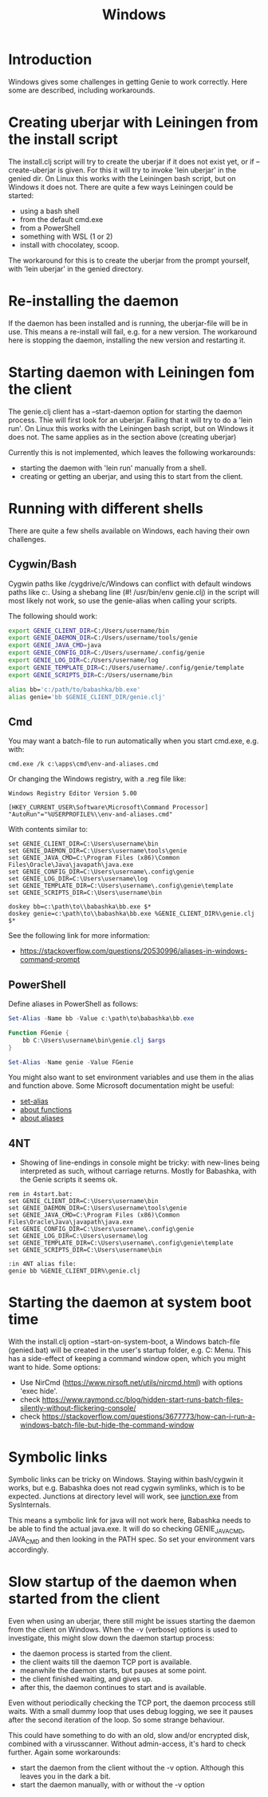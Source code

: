 #+STARTUP: content indent
#+title: Windows
#+OPTIONS: *:nil
* Introduction
Windows gives some challenges in getting Genie to work correctly. Here some are described, including workarounds.
* Creating uberjar with Leiningen from the install script
The install.clj script will try to create the uberjar if it does not exist yet, or if --create-uberjar is given. For this it will try to invoke 'lein uberjar' in the genied dir. On Linux this works with the Leiningen bash script, but on Windows it does not. There are quite a few ways Leiningen could be started:
- using a bash shell
- from the default cmd.exe
- from a PowerShell
- something with WSL (1 or 2)
- install with chocolatey, scoop.

The workaround for this is to create the uberjar from the prompt yourself, with 'lein uberjar' in the genied directory.
* Re-installing the daemon
If the daemon has been installed and is running, the uberjar-file will be in use. This means a re-install will fail, e.g. for a new version. The workaround here is stopping the daemon, installing the new version and restarting it.
* Starting daemon with Leiningen fom the client
The genie.clj client has a --start-daemon option for starting the daemon process. Thie will first look for an uberjar. Failing that it will try to do a 'lein run'. On Linux this works with the Leiningen bash script, but on Windows it does not. The same applies as in the section above (creating uberjar)

Currently this is not implemented, which leaves the following workarounds:
- starting the daemon with 'lein run' manually from a shell.
- creating or getting an uberjar, and using this to start from the client.
* Running with different shells
There are quite a few shells available on Windows, each having their own challenges.
** Cygwin/Bash
Cygwin paths like /cygdrive/c/Windows can conflict with default windows paths like c:\Windows. Using a shebang line (#! /usr/bin/env genie.clj) in the script will most likely not work, so use the genie-alias when calling your scripts.

The following should work:
#+begin_src bash :tangle yes
export GENIE_CLIENT_DIR=C:/Users/username/bin
export GENIE_DAEMON_DIR=C:/Users/username/tools/genie
export GENIE_JAVA_CMD=java
export GENIE_CONFIG_DIR=C:/Users/username/.config/genie
export GENIE_LOG_DIR=C:/Users/username/log
export GENIE_TEMPLATE_DIR=C:/Users/username/.config/genie/template
export GENIE_SCRIPTS_DIR=C:/Users/username/bin

alias bb='c:/path/to/babashka/bb.exe'
alias genie='bb $GENIE_CLIENT_DIR/genie.clj'
#+end_src
** Cmd
You may want a batch-file to run automatically when you start cmd.exe, e.g. with:
#+begin_src batch :tangle yes
cmd.exe /k c:\apps\cmd\env-and-aliases.cmd
#+end_src

Or changing the Windows registry, with a .reg file like:
#+begin_src text :tangle yes
Windows Registry Editor Version 5.00

[HKEY_CURRENT_USER\Software\Microsoft\Command Processor]
"AutoRun"="%USERPROFILE%\\env-and-aliases.cmd"
#+end_src

With contents similar to:
#+begin_src text :tangle yes
set GENIE_CLIENT_DIR=C:\Users\username\bin
set GENIE_DAEMON_DIR=C:\Users\username\tools\genie
set GENIE_JAVA_CMD=C:\Program Files (x86)\Common Files\Oracle\Java\javapath\java.exe
set GENIE_CONFIG_DIR=C:\Users\username\.config\genie
set GENIE_LOG_DIR=C:\Users\username\log
set GENIE_TEMPLATE_DIR=C:\Users\username\.config\genie\template
set GENIE_SCRIPTS_DIR=C:\Users\username\bin

doskey bb=c:\path\to\\babashka\bb.exe $*
doskey genie=c:\path\to\\babashka\bb.exe %GENIE_CLIENT_DIR%\genie.clj $*
#+end_src

See the following link for more information:
- [[https://stackoverflow.com/questions/20530996/aliases-in-windows-command-prompt]]
** PowerShell
Define aliases in PowerShell as follows:
#+begin_src powershell :tangle yes
Set-Alias -Name bb -Value c:\path\to\babashka\bb.exe

Function FGenie {
    bb C:\Users\username\bin\genie.clj $args
}

Set-Alias -Name genie -Value FGenie
#+end_src

You might also want to set environment variables and use them in the alias and function above. Some Microsoft documentation might be useful:
- [[https://docs.microsoft.com/en-us/powershell/module/microsoft.powershell.utility/set-alias?view=powershell-7.1][set-alias]]
- [[https://docs.microsoft.com/en-us/powershell/module/microsoft.powershell.core/about/about_functions?view=powershell-7.1][about functions]]
- [[https://docs.microsoft.com/en-us/powershell/module/microsoft.powershell.core/about/about_aliases?view=powershell-7.1][about aliases]]
** 4NT
- Showing of line-endings in console might be tricky: with new-lines being interpreted as such, without carriage returns. Mostly for Babashka, with the Genie scripts it seems ok.

#+begin_src text :tangle yes
  rem in 4start.bat:
  set GENIE_CLIENT_DIR=C:\Users\username\bin
  set GENIE_DAEMON_DIR=C:\Users\username\tools\genie
  set GENIE_JAVA_CMD=C:\Program Files (x86)\Common Files\Oracle\Java\javapath\java.exe
  set GENIE_CONFIG_DIR=C:\Users\username\.config\genie
  set GENIE_LOG_DIR=C:\Users\username\log
  set GENIE_TEMPLATE_DIR=C:\Users\username\.config\genie\template
  set GENIE_SCRIPTS_DIR=C:\Users\username\bin

  :in 4NT alias file:
  genie bb %GENIE_CLIENT_DIR%\genie.clj
#+end_src
* Starting the daemon at system boot time
With the install.clj option --start-on-system-boot, a Windows batch-file (genied.bat) will be created in the user's startup folder, e.g. C:\Users\username\AppData\Roaming\Microsoft\Windows\Start Menu\Programs\Startup. This has a side-effect of keeping a command window open, which you might want to hide. Some options:
- Use NirCmd (https://www.nirsoft.net/utils/nircmd.html) with options 'exec hide'.
- check https://www.raymond.cc/blog/hidden-start-runs-batch-files-silently-without-flickering-console/
- check https://stackoverflow.com/questions/3677773/how-can-i-run-a-windows-batch-file-but-hide-the-command-window
* Symbolic links
Symbolic links can be tricky on Windows. Staying within bash/cygwin it works, but e.g. Babashka does not read cygwin symlinks, which is to be expected. Junctions at directory level will work, see [[https://docs.microsoft.com/en-us/sysinternals/downloads/junction][junction.exe]] from SysInternals.

This means a symbolic link for java will not work here, Babashka needs to be able to find the actual java.exe. It will do so checking GENIE_JAVA_CMD, JAVA_CMD and then looking in the PATH spec. So set your environment vars accordingly.
* Slow startup of the daemon when started from the client
Even when using an uberjar, there still might be issues starting the daemon from the client on Windows. When the -v (verbose) options is used to investigate, this might slow down the daemon startup process:
- the daemon process is started from the client.
- the client waits till the daemon TCP port is available.
- meanwhile the daemon starts, but pauses at some point.
- the client finished waiting, and gives up.
- after this, the daemon continues to start and is available.

Even without periodically checking the TCP port, the daemon prcocess still waits. With a small dummy loop that uses debug logging, we see it pauses after the second iteration of the loop. So some strange behaviour.

This could have something to do with an old, slow and/or encrypted disk, combined with a virusscanner. Without admin-access, it's hard to check further. Again some workarounds:
- start the daemon from the client without the -v option. Although this leaves you in the dark a bit.
- start the daemon manually, with or without the -v option
